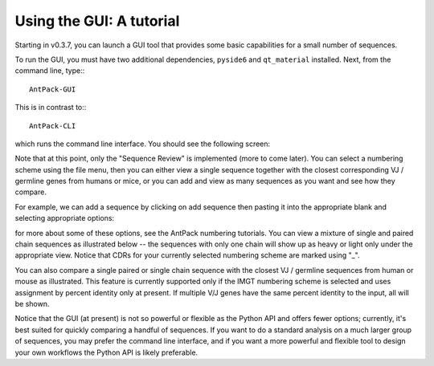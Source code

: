 Using the GUI: A tutorial
=====================================

Starting in v0.3.7, you can launch a GUI tool that provides some
basic capabilities for a small number of sequences.

To run the GUI, you must have two additional dependencies,
``pyside6`` and ``qt_material`` installed. Next, from the command
line, type:::

  AntPack-GUI

This is in contrast to:::

  AntPack-CLI

which runs the command line interface. You should see the following screen:

.. image:: images/gui_init_screen.png
   :width: 600
   :alt: GUI display

Note that at this point, only the "Sequence Review" is implemented (more to
come later). You can select a numbering scheme using the file menu, then
you can either view a single sequence together with the closest corresponding
VJ / germline genes from humans or mice, or you can add and view as many
sequences as you want and see how they compare.

For example, we can add a sequence by clicking on add sequence then pasting
it into the appropriate blank and selecting appropriate options:

.. image:: images/add_sequence.png
   :width: 600
   :alt: Add sequence

for more about some of these options, see the AntPack numbering tutorials. You
can view a mixture of single and paired chain sequences as illustrated below --
the sequences with only one chain will show up as heavy or light only under
the appropriate view. Notice that CDRs for your currently selected numbering
scheme are marked using "_".

.. image:: images/multiseq2.png
   :width: 600
   :alt: Add sequence 1


.. image:: images/multiseq2.png
   :width: 600
   :alt: Add sequence 2

You can also compare a single paired or single chain sequence with the closest VJ /
germline sequences from human or mouse as illustrated. This feature is currently
supported only if the IMGT numbering scheme is selected and uses assignment by
percent identity only at present. If multiple V/J genes have the same percent
identity to the input, all will be shown.

.. image:: images/vj_comp.png
   :width: 600
   :alt: VJ comp

Notice that the GUI (at present) is not so powerful or flexible as the Python API
and offers fewer options; currently, it's best suited for quickly comparing a
handful of sequences. If you want to do a standard analysis on a much larger
group of sequences, you may prefer the command line interface, and if you
want a more powerful and flexible tool to design your own workflows the Python
API is likely preferable.
